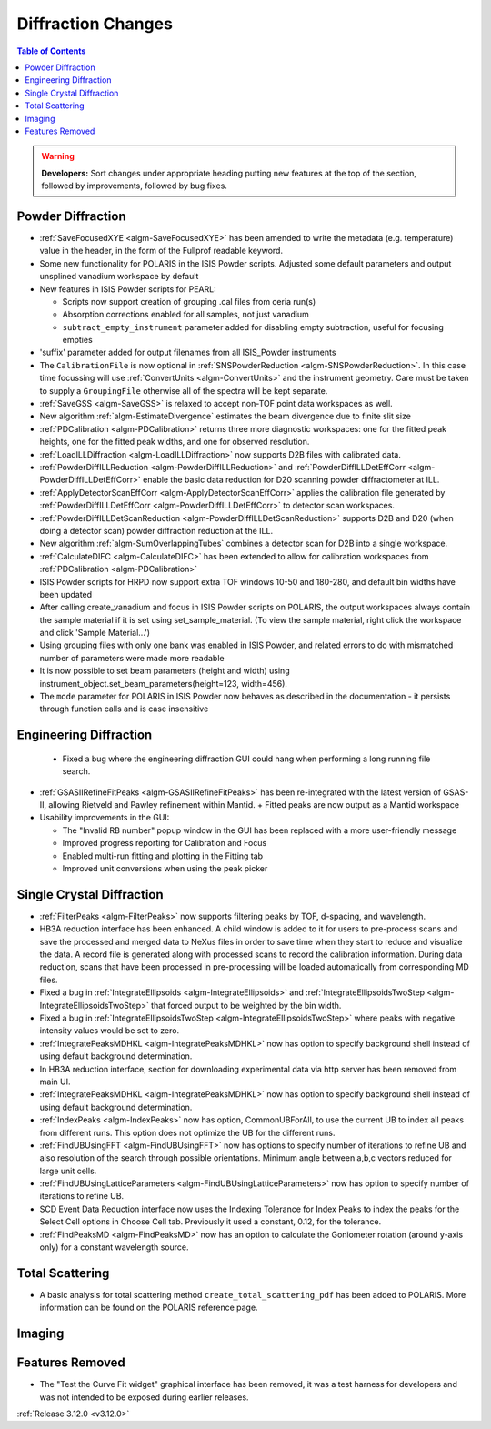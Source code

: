 ===================
Diffraction Changes
===================

.. contents:: Table of Contents
   :local:

.. warning:: **Developers:** Sort changes under appropriate heading
    putting new features at the top of the section, followed by
    improvements, followed by bug fixes.

Powder Diffraction
------------------
- :ref:`SaveFocusedXYE <algm-SaveFocusedXYE>` has been amended to write the metadata (e.g. temperature) value in the header, in the form of the Fullprof readable keyword.

- Some new functionality for POLARIS in the ISIS Powder scripts. Adjusted some default parameters and output unsplined vanadium workspace by default
- New features in ISIS Powder scripts for PEARL:

  + Scripts now support creation of grouping .cal files from ceria run(s)
  + Absorption corrections enabled for all samples, not just vanadium
  + ``subtract_empty_instrument`` parameter added for disabling empty subtraction, useful for focusing empties
- 'suffix' parameter added for output filenames from all ISIS_Powder instruments
- The ``CalibrationFile`` is now optional in :ref:`SNSPowderReduction <algm-SNSPowderReduction>`. In this case time focussing will use :ref:`ConvertUnits <algm-ConvertUnits>` and the instrument geometry. Care must be taken to supply a ``GroupingFile`` otherwise all of the spectra will be kept separate.
- :ref:`SaveGSS <algm-SaveGSS>` is relaxed to accept non-TOF point data workspaces as well.
- New algorithm :ref:`algm-EstimateDivergence` estimates the beam divergence due to finite slit size
- :ref:`PDCalibration <algm-PDCalibration>` returns three more diagnostic workspaces: one for the fitted peak heights, one for the fitted peak widths, and one for observed resolution.
- :ref:`LoadILLDiffraction <algm-LoadILLDiffraction>` now supports D2B files with calibrated data.
- :ref:`PowderDiffILLReduction <algm-PowderDiffILLReduction>` and :ref:`PowderDiffILLDetEffCorr <algm-PowderDiffILLDetEffCorr>` enable the basic data reduction for D20 scanning powder diffractometer at ILL.
- :ref:`ApplyDetectorScanEffCorr <algm-ApplyDetectorScanEffCorr>` applies the calibration file generated by :ref:`PowderDiffILLDetEffCorr <algm-PowderDiffILLDetEffCorr>` to detector scan workspaces.
- :ref:`PowderDiffILLDetScanReduction <algm-PowderDiffILLDetScanReduction>` supports D2B and D20 (when doing a detector scan) powder diffraction reduction at the ILL.
- New algorithm :ref:`algm-SumOverlappingTubes` combines a detector scan for D2B into a single workspace.
- :ref:`CalculateDIFC <algm-CalculateDIFC>` has been extended to allow for calibration workspaces from :ref:`PDCalibration <algm-PDCalibration>`
- ISIS Powder scripts for HRPD now support extra TOF windows 10-50 and 180-280, and default bin widths have been updated
- After calling create_vanadium and focus in ISIS Powder scripts on POLARIS, the output workspaces always contain the sample material if it is set using set_sample_material. (To view the sample material, right click the workspace and click 'Sample Material...')
- Using grouping files with only one bank was enabled in ISIS Powder, and related errors to do with mismatched number of parameters were made more readable
- It is now possible to set beam parameters (height and width) using instrument_object.set_beam_parameters(height=123, width=456).
- The ``mode`` parameter for POLARIS in ISIS Powder now behaves as described in the documentation - it persists through function calls and is case insensitive

Engineering Diffraction
-----------------------
 - Fixed a bug where the engineering diffraction GUI could hang when performing a long running file search.

- :ref:`GSASIIRefineFitPeaks <algm-GSASIIRefineFitPeaks>` has been re-integrated with the
  latest version of GSAS-II, allowing Rietveld and Pawley refinement
  within Mantid.
  + Fitted peaks are now output as a Mantid workspace
- Usability improvements in the GUI:

  + The "Invalid RB number" popup window in the GUI has been replaced with a more user-friendly message
  + Improved progress reporting for Calibration and Focus
  + Enabled multi-run fitting and plotting in the Fitting tab
  + Improved unit conversions when using the peak picker

Single Crystal Diffraction
--------------------------
- :ref:`FilterPeaks <algm-FilterPeaks>` now supports filtering peaks by TOF, d-spacing, and wavelength.
- HB3A reduction interface has been enhanced.  A child window is added to it for users to pre-process scans and save the processed and merged data to NeXus files in order to save time when they start to reduce and visualize the data. A record file is generated along with processed scans to record the calibration information. During data reduction, scans that have been processed in pre-processing will be loaded automatically from corresponding MD files.
- Fixed a bug in :ref:`IntegrateEllipsoids <algm-IntegrateEllipsoids>` and :ref:`IntegrateEllipsoidsTwoStep <algm-IntegrateEllipsoidsTwoStep>` that forced output to be weighted by the bin width.
- Fixed a bug in :ref:`IntegrateEllipsoidsTwoStep <algm-IntegrateEllipsoidsTwoStep>` where peaks with negative intensity values would be set to zero.
- :ref:`IntegratePeaksMDHKL <algm-IntegratePeaksMDHKL>` now has option to specify background shell instead of using default background determination.

- In HB3A reduction interface, section for downloading experimental data via http server has been removed from main UI.

- :ref:`IntegratePeaksMDHKL <algm-IntegratePeaksMDHKL>` now has option to specify background shell instead of using default background determination.

- :ref:`IndexPeaks <algm-IndexPeaks>` now has option, CommonUBForAll, to use the current UB to index all peaks from different runs. This option does not optimize the UB for the different runs.

- :ref:`FindUBUsingFFT <algm-FindUBUsingFFT>` now has options to specify number of iterations to refine UB and also resolution of the search through possible orientations.  Minimum angle between a,b,c vectors reduced for large unit cells.

- :ref:`FindUBUsingLatticeParameters <algm-FindUBUsingLatticeParameters>` now has option to specify number of iterations to refine UB. 

- SCD Event Data Reduction interface now uses the Indexing Tolerance for Index Peaks to index the peaks for the Select Cell options in Choose Cell tab.  Previously it used a constant, 0.12, for the tolerance.

- :ref:`FindPeaksMD <algm-FindPeaksMD>` now has an option to calculate the Goniometer rotation (around y-axis only) for a constant wavelength source.

Total Scattering
----------------
- A basic analysis for total scattering method ``create_total_scattering_pdf`` has been added to POLARIS. More information can be found on the POLARIS reference page.


Imaging
-------

Features Removed
----------------

* The "Test the Curve Fit widget" graphical interface has been removed, it was a test harness for developers and was not intended to be exposed during earlier releases.


:ref:`Release 3.12.0 <v3.12.0>`
